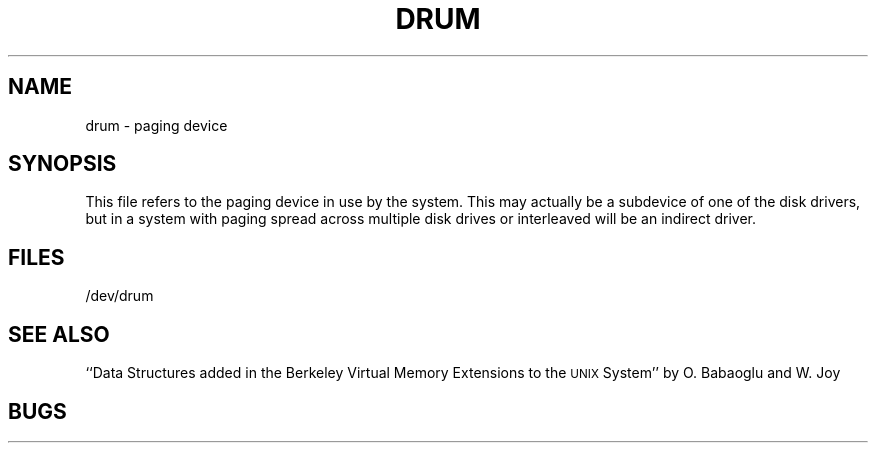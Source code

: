 .TH DRUM 4
.UC
.SH NAME
drum \- paging device
.SH SYNOPSIS
This file refers to the paging device in use by the system.
This may actually be a subdevice of one of the disk drivers, but in
a system with paging spread across multiple disk drives or interleaved
will be an indirect driver.
.SH FILES
/dev/drum
.SH SEE ALSO
``Data Structures added in the Berkeley Virtual Memory Extensions to the
\s-2UNIX\s0 System'' by O. Babaoglu and W. Joy
.SH BUGS
